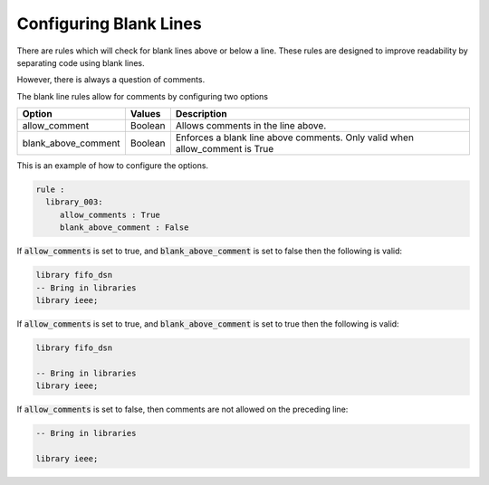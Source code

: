 Configuring Blank Lines
-----------------------

There are rules which will check for blank lines above or below a line.
These rules are designed to improve readability by separating code using blank lines.

However, there is always a question of comments.

The blank line rules allow for comments by configuring two options

+---------------------+---------+--------------------------------------------------+
| Option              | Values  | Description                                      |
+=====================+=========+==================================================+
| allow_comment       | Boolean | Allows comments in the line above.               |
+---------------------+---------+--------------------------------------------------+
| blank_above_comment | Boolean | Enforces a blank line above comments.            |
|                     |         | Only valid when allow_comment is True            |
+---------------------+---------+--------------------------------------------------+

This is an example of how to configure the options.

.. code-block:: yaml

   rule :
     library_003:
        allow_comments : True
        blank_above_comment : False

If :code:`allow_comments` is set to true, and :code:`blank_above_comment` is set to false then the following is valid:

.. code-Block:: vhdl

    library fifo_dsn
    -- Bring in libraries
    library ieee;

If :code:`allow_comments` is set to true, and :code:`blank_above_comment` is set to true then the following is valid:

.. code-Block:: vhdl

    library fifo_dsn

    -- Bring in libraries
    library ieee;

If :code:`allow_comments` is set to false, then comments are not allowed on the preceding line:

.. code-Block:: vhdl

    -- Bring in libraries

    library ieee;
